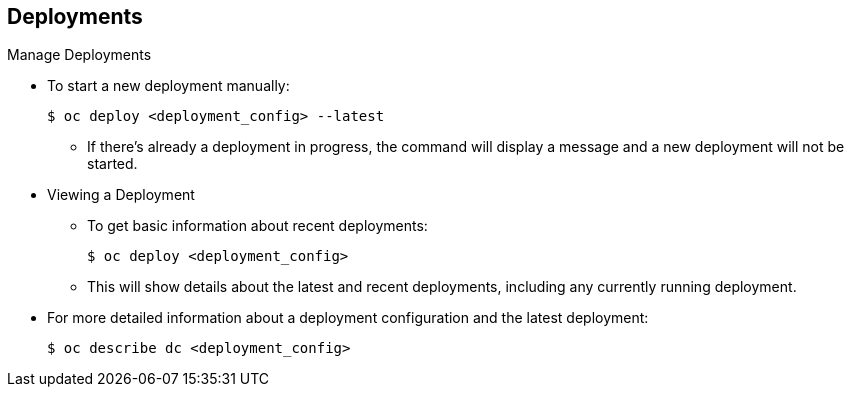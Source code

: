 == Deployments
:noaudio:

.Manage Deployments

* To start a new deployment manually:
+
----
$ oc deploy <deployment_config> --latest
----
** If there’s already a deployment in progress, the command will display a
message and a new deployment will not be started.

* Viewing a Deployment
** To get basic information about recent deployments:
+
----
$ oc deploy <deployment_config>
----

** This will show details about the latest and recent deployments, including
any currently running deployment.
* For more detailed information about a deployment configuration and the latest
  deployment:
+
----
$ oc describe dc <deployment_config>
----



ifdef::showscript[]

endif::showscript[]


